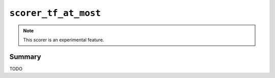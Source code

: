 .. -*- rst -*-

.. highlightlang:: none

.. groonga-command
.. database: scorer_tf_at_most

``scorer_tf_at_most``
=====================

.. note::

   This scorer is an experimental feature.

.. versionadded:: 5.0.1

Summary
-------

TODO
